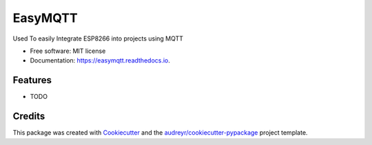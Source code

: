 ========
EasyMQTT
========


.. image:: https://img.shields.io/pypi/v/easymqtt.svg
        :target: https://pypi.python.org/pypi/easymqtt

.. image:: https://img.shields.io/travis/JetNoLi/easymqtt.svg
        :target: https://travis-ci.com/JetNoLi/easymqtt

.. image:: https://readthedocs.org/projects/easymqtt/badge/?version=latest
        :target: https://easymqtt.readthedocs.io/en/latest/?badge=latest
        :alt: Documentation Status




Used To easily Integrate ESP8266 into projects using MQTT


* Free software: MIT license
* Documentation: https://easymqtt.readthedocs.io.


Features
--------

* TODO

Credits
-------

This package was created with Cookiecutter_ and the `audreyr/cookiecutter-pypackage`_ project template.

.. _Cookiecutter: https://github.com/audreyr/cookiecutter
.. _`audreyr/cookiecutter-pypackage`: https://github.com/audreyr/cookiecutter-pypackage
